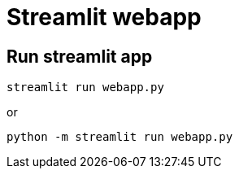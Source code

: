 = Streamlit webapp

== Run streamlit app

[source,bash]
----
streamlit run webapp.py
----
or
[source,bash]
----
python -m streamlit run webapp.py
----